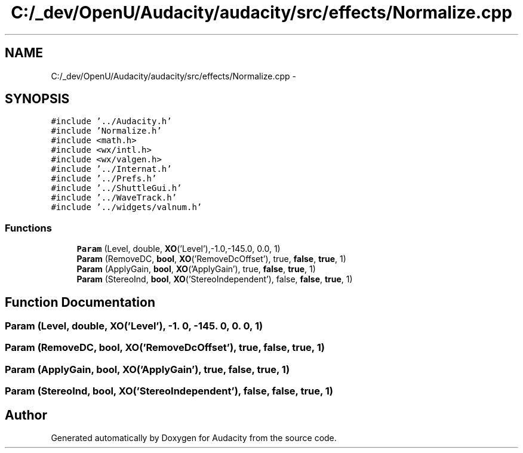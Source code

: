 .TH "C:/_dev/OpenU/Audacity/audacity/src/effects/Normalize.cpp" 3 "Thu Apr 28 2016" "Audacity" \" -*- nroff -*-
.ad l
.nh
.SH NAME
C:/_dev/OpenU/Audacity/audacity/src/effects/Normalize.cpp \- 
.SH SYNOPSIS
.br
.PP
\fC#include '\&.\&./Audacity\&.h'\fP
.br
\fC#include 'Normalize\&.h'\fP
.br
\fC#include <math\&.h>\fP
.br
\fC#include <wx/intl\&.h>\fP
.br
\fC#include <wx/valgen\&.h>\fP
.br
\fC#include '\&.\&./Internat\&.h'\fP
.br
\fC#include '\&.\&./Prefs\&.h'\fP
.br
\fC#include '\&.\&./ShuttleGui\&.h'\fP
.br
\fC#include '\&.\&./WaveTrack\&.h'\fP
.br
\fC#include '\&.\&./widgets/valnum\&.h'\fP
.br

.SS "Functions"

.in +1c
.ti -1c
.RI "\fBParam\fP (Level, double, \fBXO\fP('Level'),\-1\&.0,\-145\&.0, 0\&.0, 1)"
.br
.ti -1c
.RI "\fBParam\fP (RemoveDC, \fBbool\fP, \fBXO\fP('RemoveDcOffset'), true, \fBfalse\fP, \fBtrue\fP, 1)"
.br
.ti -1c
.RI "\fBParam\fP (ApplyGain, \fBbool\fP, \fBXO\fP('ApplyGain'), true, \fBfalse\fP, \fBtrue\fP, 1)"
.br
.ti -1c
.RI "\fBParam\fP (StereoInd, \fBbool\fP, \fBXO\fP('StereoIndependent'), false, \fBfalse\fP, \fBtrue\fP, 1)"
.br
.in -1c
.SH "Function Documentation"
.PP 
.SS "Param (Level, double, \fBXO\fP('Level'), \-1\&. 0, \-145\&. 0, 0\&. 0, 1)"

.SS "Param (RemoveDC, \fBbool\fP, \fBXO\fP('RemoveDcOffset'), \fBtrue\fP, \fBfalse\fP, \fBtrue\fP, 1)"

.SS "Param (ApplyGain, \fBbool\fP, \fBXO\fP('ApplyGain'), \fBtrue\fP, \fBfalse\fP, \fBtrue\fP, 1)"

.SS "Param (StereoInd, \fBbool\fP, \fBXO\fP('StereoIndependent'), \fBfalse\fP, \fBfalse\fP, \fBtrue\fP, 1)"

.SH "Author"
.PP 
Generated automatically by Doxygen for Audacity from the source code\&.
